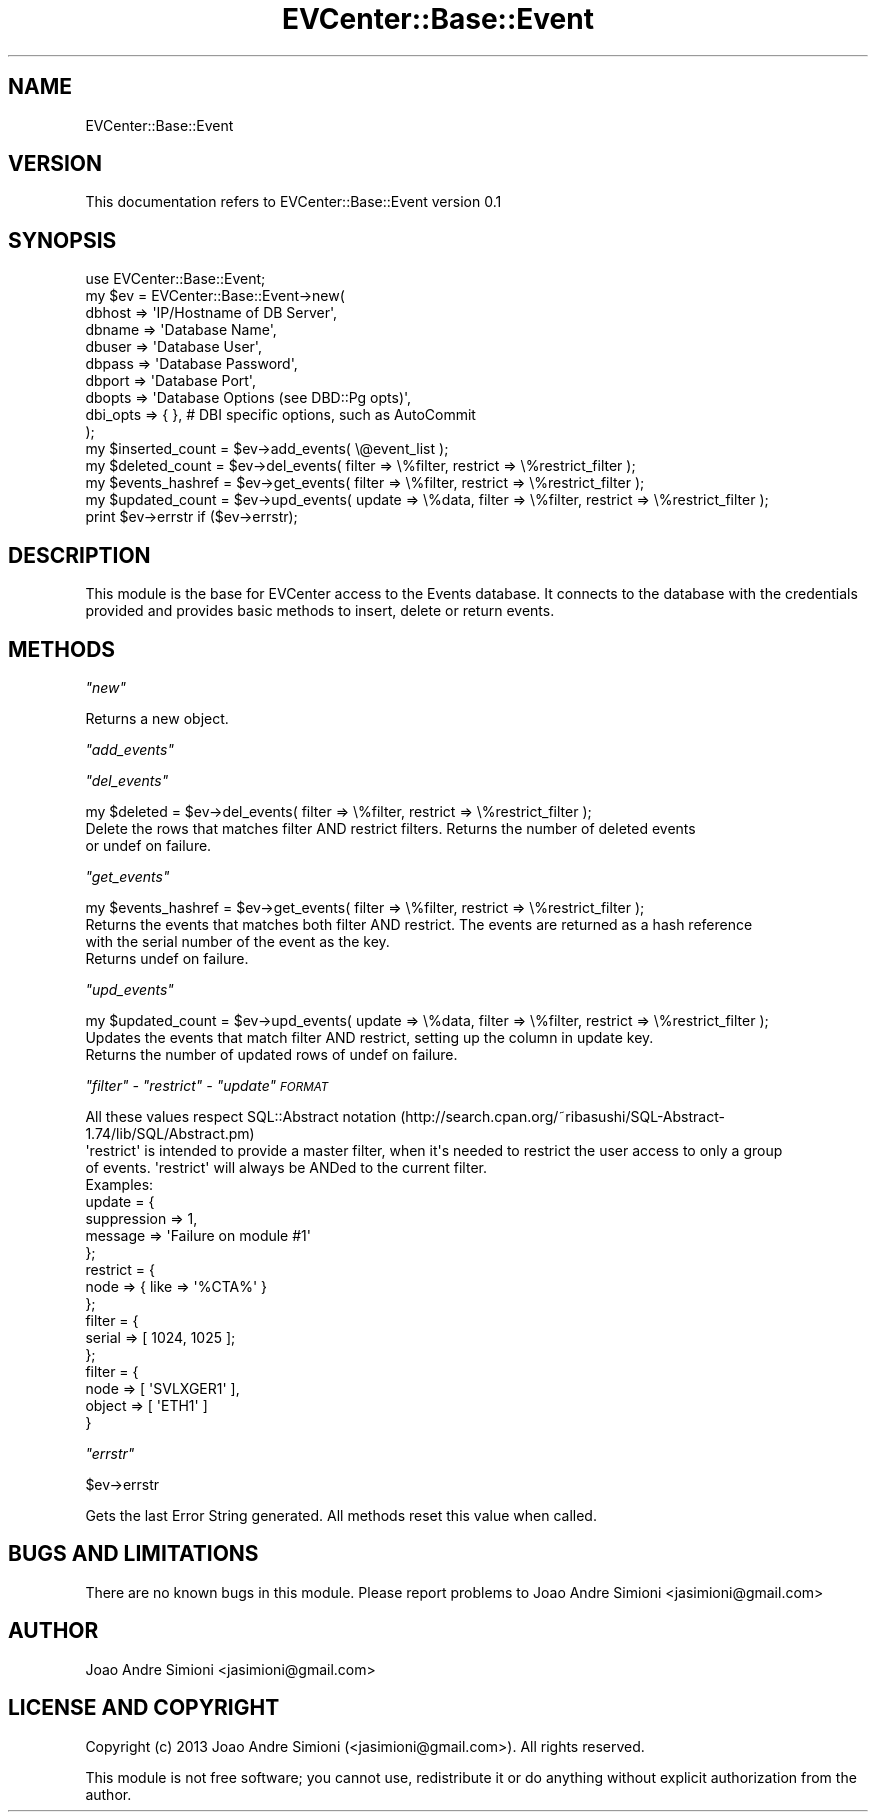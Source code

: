 .\" Automatically generated by Pod::Man 2.22 (Pod::Simple 3.13)
.\"
.\" Standard preamble:
.\" ========================================================================
.de Sp \" Vertical space (when we can't use .PP)
.if t .sp .5v
.if n .sp
..
.de Vb \" Begin verbatim text
.ft CW
.nf
.ne \\$1
..
.de Ve \" End verbatim text
.ft R
.fi
..
.\" Set up some character translations and predefined strings.  \*(-- will
.\" give an unbreakable dash, \*(PI will give pi, \*(L" will give a left
.\" double quote, and \*(R" will give a right double quote.  \*(C+ will
.\" give a nicer C++.  Capital omega is used to do unbreakable dashes and
.\" therefore won't be available.  \*(C` and \*(C' expand to `' in nroff,
.\" nothing in troff, for use with C<>.
.tr \(*W-
.ds C+ C\v'-.1v'\h'-1p'\s-2+\h'-1p'+\s0\v'.1v'\h'-1p'
.ie n \{\
.    ds -- \(*W-
.    ds PI pi
.    if (\n(.H=4u)&(1m=24u) .ds -- \(*W\h'-12u'\(*W\h'-12u'-\" diablo 10 pitch
.    if (\n(.H=4u)&(1m=20u) .ds -- \(*W\h'-12u'\(*W\h'-8u'-\"  diablo 12 pitch
.    ds L" ""
.    ds R" ""
.    ds C` ""
.    ds C' ""
'br\}
.el\{\
.    ds -- \|\(em\|
.    ds PI \(*p
.    ds L" ``
.    ds R" ''
'br\}
.\"
.\" Escape single quotes in literal strings from groff's Unicode transform.
.ie \n(.g .ds Aq \(aq
.el       .ds Aq '
.\"
.\" If the F register is turned on, we'll generate index entries on stderr for
.\" titles (.TH), headers (.SH), subsections (.SS), items (.Ip), and index
.\" entries marked with X<> in POD.  Of course, you'll have to process the
.\" output yourself in some meaningful fashion.
.ie \nF \{\
.    de IX
.    tm Index:\\$1\t\\n%\t"\\$2"
..
.    nr % 0
.    rr F
.\}
.el \{\
.    de IX
..
.\}
.\" ========================================================================
.\"
.IX Title "EVCenter::Base::Event 3"
.TH EVCenter::Base::Event 3 "2015-07-15" "perl v5.10.1" "User Contributed Perl Documentation"
.\" For nroff, turn off justification.  Always turn off hyphenation; it makes
.\" way too many mistakes in technical documents.
.if n .ad l
.nh
.SH "NAME"
EVCenter::Base::Event
.SH "VERSION"
.IX Header "VERSION"
This documentation refers to EVCenter::Base::Event version 0.1
.SH "SYNOPSIS"
.IX Header "SYNOPSIS"
.Vb 1
\&    use EVCenter::Base::Event;
\&
\&    my $ev = EVCenter::Base::Event\->new( 
\&                                    dbhost => \*(AqIP/Hostname of DB Server\*(Aq,
\&                                    dbname => \*(AqDatabase Name\*(Aq,
\&                                    dbuser => \*(AqDatabase User\*(Aq,
\&                                    dbpass => \*(AqDatabase Password\*(Aq,
\&                                    dbport => \*(AqDatabase Port\*(Aq,
\&                                    dbopts => \*(AqDatabase Options (see DBD::Pg opts)\*(Aq,
\&                                    dbi_opts => { }, # DBI specific options, such as AutoCommit
\&              );
\&
\&    my $inserted_count = $ev\->add_events( \e@event_list );
\&    my $deleted_count  = $ev\->del_events( filter => \e%filter, restrict => \e%restrict_filter );
\&    my $events_hashref = $ev\->get_events( filter => \e%filter, restrict => \e%restrict_filter );
\&    my $updated_count  = $ev\->upd_events( update => \e%data, filter => \e%filter, restrict => \e%restrict_filter );
\&    print $ev\->errstr if ($ev\->errstr);
.Ve
.SH "DESCRIPTION"
.IX Header "DESCRIPTION"
This module is the base for EVCenter access to the Events database. It connects to the database with the
credentials provided and provides basic methods to insert, delete or return events.
.SH "METHODS"
.IX Header "METHODS"
\fI\f(CI\*(C`new\*(C'\fI\fR
.IX Subsection "new"
.PP
Returns a new object.
.PP
\fI\f(CI\*(C`add_events\*(C'\fI\fR
.IX Subsection "add_events"
.PP
\fI\f(CI\*(C`del_events\*(C'\fI\fR
.IX Subsection "del_events"
.PP
.Vb 1
\&    my $deleted = $ev\->del_events( filter => \e%filter, restrict => \e%restrict_filter );
\&
\&    Delete the rows that matches filter AND restrict filters. Returns the number of deleted events
\&    or undef on failure.
.Ve
.PP
\fI\f(CI\*(C`get_events\*(C'\fI\fR
.IX Subsection "get_events"
.PP
.Vb 1
\&    my $events_hashref = $ev\->get_events( filter => \e%filter, restrict => \e%restrict_filter );
\&
\&    Returns the events that matches both filter AND restrict. The events are returned as a hash reference
\&    with the serial number of the event as the key.
\&
\&    Returns undef on failure.
.Ve
.PP
\fI\f(CI\*(C`upd_events\*(C'\fI\fR
.IX Subsection "upd_events"
.PP
.Vb 1
\&    my $updated_count = $ev\->upd_events( update => \e%data, filter => \e%filter, restrict => \e%restrict_filter );
\&
\&    Updates the events that match filter AND restrict, setting up the column in update key.
\&
\&    Returns the number of updated rows of undef on failure.
.Ve
.PP
\fI\f(CI\*(C`filter\*(C'\fI \- \f(CI\*(C`restrict\*(C'\fI \- \f(CI\*(C`update\*(C'\fI \s-1FORMAT\s0\fR
.IX Subsection "filter - restrict - update FORMAT"
.PP
.Vb 1
\&    All these values respect SQL::Abstract notation (http://search.cpan.org/~ribasushi/SQL\-Abstract\-1.74/lib/SQL/Abstract.pm)
\&
\&    \*(Aqrestrict\*(Aq is intended to provide a master filter, when it\*(Aqs needed to restrict the user access to only a group
\&    of events. \*(Aqrestrict\*(Aq will always be ANDed to the current filter.
\&
\&    Examples:
\&
\&    update = {
\&        suppression => 1,
\&        message     => \*(AqFailure on module #1\*(Aq
\&    };
\&
\&    restrict = {
\&        node => { like => \*(Aq%CTA%\*(Aq }
\&    };
\&
\&    filter = {
\&        serial => [ 1024, 1025 ];
\&    };
\&
\&    filter = {
\&        node   => [ \*(AqSVLXGER1\*(Aq ],
\&        object => [ \*(AqETH1\*(Aq ]
\&    }
.Ve
.PP
\fI\f(CI\*(C`errstr\*(C'\fI\fR
.IX Subsection "errstr"
.PP
\&\f(CW$ev\fR\->errstr
.PP
Gets the last Error String generated. All methods reset this value when called.
.SH "BUGS AND LIMITATIONS"
.IX Header "BUGS AND LIMITATIONS"
There are no known bugs in this module.
Please report problems to Joao Andre Simioni <jasimioni@gmail.com>
.SH "AUTHOR"
.IX Header "AUTHOR"
Joao Andre Simioni <jasimioni@gmail.com>
.SH "LICENSE AND COPYRIGHT"
.IX Header "LICENSE AND COPYRIGHT"
Copyright (c) 2013 Joao Andre Simioni (<jasimioni@gmail.com>). All rights reserved.
.PP
This module is not free software; you cannot use, redistribute it or do anything
without explicit authorization from the author.
